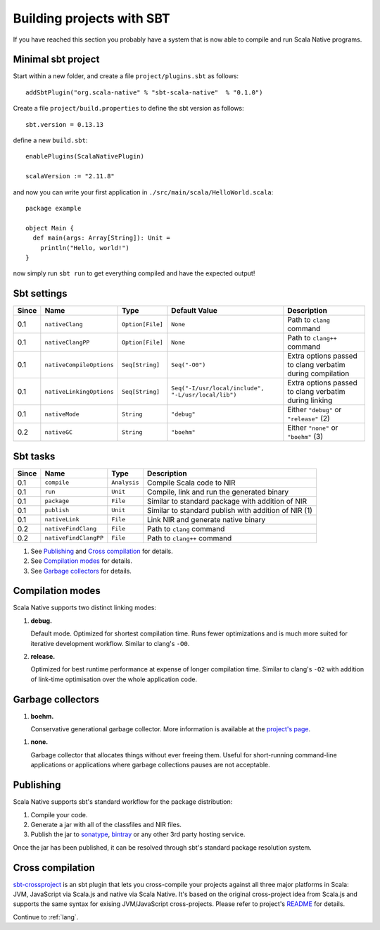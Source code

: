 .. _sbt:

Building projects with SBT
==========================

If you have reached this section you probably have a system that is now able to compile and run Scala Native programs.

Minimal sbt project
-------------------

Start within a new folder, and create a file ``project/plugins.sbt`` as follows::

    addSbtPlugin("org.scala-native" % "sbt-scala-native"  % "0.1.0")

Create a file ``project/build.properties`` to define the sbt version as follows::

    sbt.version = 0.13.13

define a new ``build.sbt``::

    enablePlugins(ScalaNativePlugin)

    scalaVersion := "2.11.8"

and now you can write your first application in ``./src/main/scala/HelloWorld.scala``::

    package example

    object Main {
      def main(args: Array[String]): Unit =
        println("Hello, world!")
    }

now simply run ``sbt run`` to get everything compiled and have the expected output!

Sbt settings
----------------------

===== ======================== ================ =================================================== =========================================================
Since Name                     Type             Default Value                                       Description
===== ======================== ================ =================================================== =========================================================
0.1   ``nativeClang``          ``Option[File]`` ``None``                                            Path to ``clang`` command
0.1   ``nativeClangPP``        ``Option[File]`` ``None``                                            Path to ``clang++`` command
0.1   ``nativeCompileOptions`` ``Seq[String]``  ``Seq("-O0")``                                      Extra options passed to clang verbatim during compilation
0.1   ``nativeLinkingOptions`` ``Seq[String]``  ``Seq("-I/usr/local/include", "-L/usr/local/lib")`` Extra options passed to clang verbatim during linking
0.1   ``nativeMode``           ``String``       ``"debug"``                                         Either ``"debug"`` or ``"release"`` (2)
0.2   ``nativeGC``             ``String``       ``"boehm"``                                         Either ``"none"`` or ``"boehm"`` (3)
===== ======================== ================ =================================================== =========================================================

Sbt tasks
----------------------

===== ======================== ============ ====================================================
Since Name                     Type         Description
===== ======================== ============ ====================================================
0.1   ``compile``              ``Analysis`` Compile Scala code to NIR
0.1   ``run``                  ``Unit``     Compile, link and run the generated binary
0.1   ``package``              ``File``     Similar to standard package with addition of NIR
0.1   ``publish``              ``Unit``     Similar to standard publish with addition of NIR (1)
0.1   ``nativeLink``           ``File``     Link NIR and generate native binary
0.2   ``nativeFindClang``      ``File``     Path to ``clang`` command
0.2   ``nativeFindClangPP``    ``File``     Path to ``clang++`` command
===== ======================== ============ ====================================================


1. See `Publishing`_ and `Cross compilation`_ for details.
2. See `Compilation modes`_ for details.
3. See `Garbage collectors`_ for details.

Compilation modes
-----------------

Scala Native supports two distinct linking modes:

1. **debug.**

   Default mode. Optimized for shortest compilation time. Runs fewer
   optimizations and is much more suited for iterative development workflow.
   Similar to clang's ``-O0``.

2. **release.**

   Optimized for best runtime performance at expense of longer compilation time.
   Similar to clang's ``-O2`` with addition of link-time optimisation over
   the whole application code.

Garbage collectors
------------------

1. **boehm.**

   Conservative generational garbage collector. More information is available
   at the `project's page <https://www.hboehm.info/gc/>`_.

1. **none.**

   Garbage collector that allocates things without ever freeing them. Useful
   for short-running command-line applications or applications where garbage
   collections pauses are not acceptable.

Publishing
----------

Scala Native supports sbt's standard workflow for the package distribution:

1. Compile your code.
2. Generate a jar with all of the classfiles and NIR files.
3. Publish the jar to `sonatype`_, `bintray`_ or any other 3rd party hosting service.

Once the jar has been published, it can be resolved through sbt's standard
package resolution system.

.. _sonatype: https://github.com/xerial/sbt-sonatype
.. _bintray: https://github.com/sbt/sbt-bintray

Cross compilation
-----------------

`sbt-crossproject <https://github.com/scala-native/sbt-crossproject>`_ is an
sbt plugin that lets you cross-compile your projects against all three major
platforms in Scala: JVM, JavaScript via Scala.js and native via Scala Native.
It's based on the original cross-project idea from Scala.js and supports the
same syntax for exising JVM/JavaScript cross-projects. Please refer to project's
`README <https://github.com/scala-native/sbt-crossproject/blob/master/README.md>`_
for details.

Continue to :ref:`lang`.
